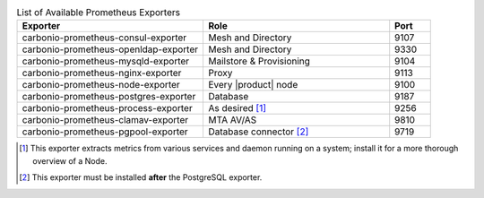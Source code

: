 
.. csv-table:: List of Available Prometheus Exporters
   :widths: 45 45 10
   :header: "Exporter", "Role", "Port"

   "carbonio-prometheus-consul-exporter", "Mesh and Directory", "9107"
   "carbonio-prometheus-openldap-exporter", "Mesh and Directory", "9330"
   "carbonio-prometheus-mysqld-exporter", "Mailstore & Provisioning", "9104"
   "carbonio-prometheus-nginx-exporter", "Proxy", "9113"
   "carbonio-prometheus-node-exporter", "Every |product| node", "9100"
   "carbonio-prometheus-postgres-exporter", "Database", "9187"
   "carbonio-prometheus-process-exporter", "As desired [#f1]_", "9256"
   "carbonio-prometheus-clamav-exporter", "MTA AV/AS", "9810"
   "carbonio-prometheus-pgpool-exporter", "Database connector [#f2]_", "9719"

.. [#f1] This exporter extracts metrics from various services and
         daemon running on a system; install it for a more thorough
         overview of a Node.

.. [#f2] This exporter must be installed **after** the PostgreSQL exporter.
